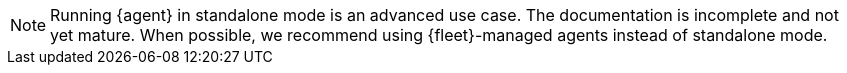 NOTE: Running {agent} in standalone mode is an advanced use case. The
documentation is incomplete and not yet mature. When possible, we recommend
using {fleet}-managed agents instead of standalone mode.

